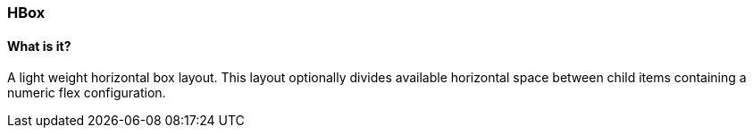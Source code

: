 === HBox

==== What is it?
A light weight horizontal box layout.
This layout optionally divides available horizontal space between child items containing a numeric flex configuration.
